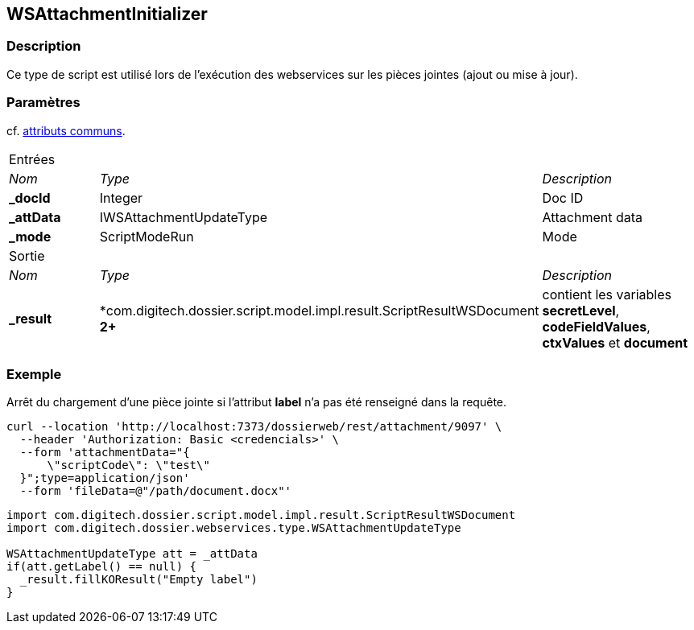 [[_22_WSAttachmentInitializer]]
== WSAttachmentInitializer

=== Description

Ce type de script est utilisé lors de l'exécution des webservices sur les pièces jointes (ajout ou mise à jour).

=== Paramètres

cf. <<_01_CommonData,attributs communs>>.

[options="noheader",cols="2a,2a,3a"]
|===
3+|[.header]
Entrées|[.sub-header]
_Nom_|[.sub-header]
_Type_|[.sub-header]
_Description_
|*_docId*|Integer|Doc ID
|*_attData*|IWSAttachmentUpdateType|Attachment data
|*_mode*|ScriptModeRun|Mode

3+|[.header]
Sortie
|[.sub-header]
_Nom_|[.sub-header]
_Type_|[.sub-header]
_Description_
|*_result*|*com.digitech.dossier.script.model.impl.result.ScriptResultWSDocument** 2+**|contient les variables *secretLevel*, *codeFieldValues*, *ctxValues*
et *document*
|===

=== Exemple

Arrêt du chargement d'une pièce jointe si l'attribut *label* n'a pas été renseigné dans la requête.

[source, curl]
----
curl --location 'http://localhost:7373/dossierweb/rest/attachment/9097' \
  --header 'Authorization: Basic <credencials>' \
  --form 'attachmentData="{
      \"scriptCode\": \"test\"
  }";type=application/json'
  --form 'fileData=@"/path/document.docx"'
----

[source, groovy]
----
import com.digitech.dossier.script.model.impl.result.ScriptResultWSDocument
import com.digitech.dossier.webservices.type.WSAttachmentUpdateType

WSAttachmentUpdateType att = _attData
if(att.getLabel() == null) {
  _result.fillKOResult("Empty label")
}
----